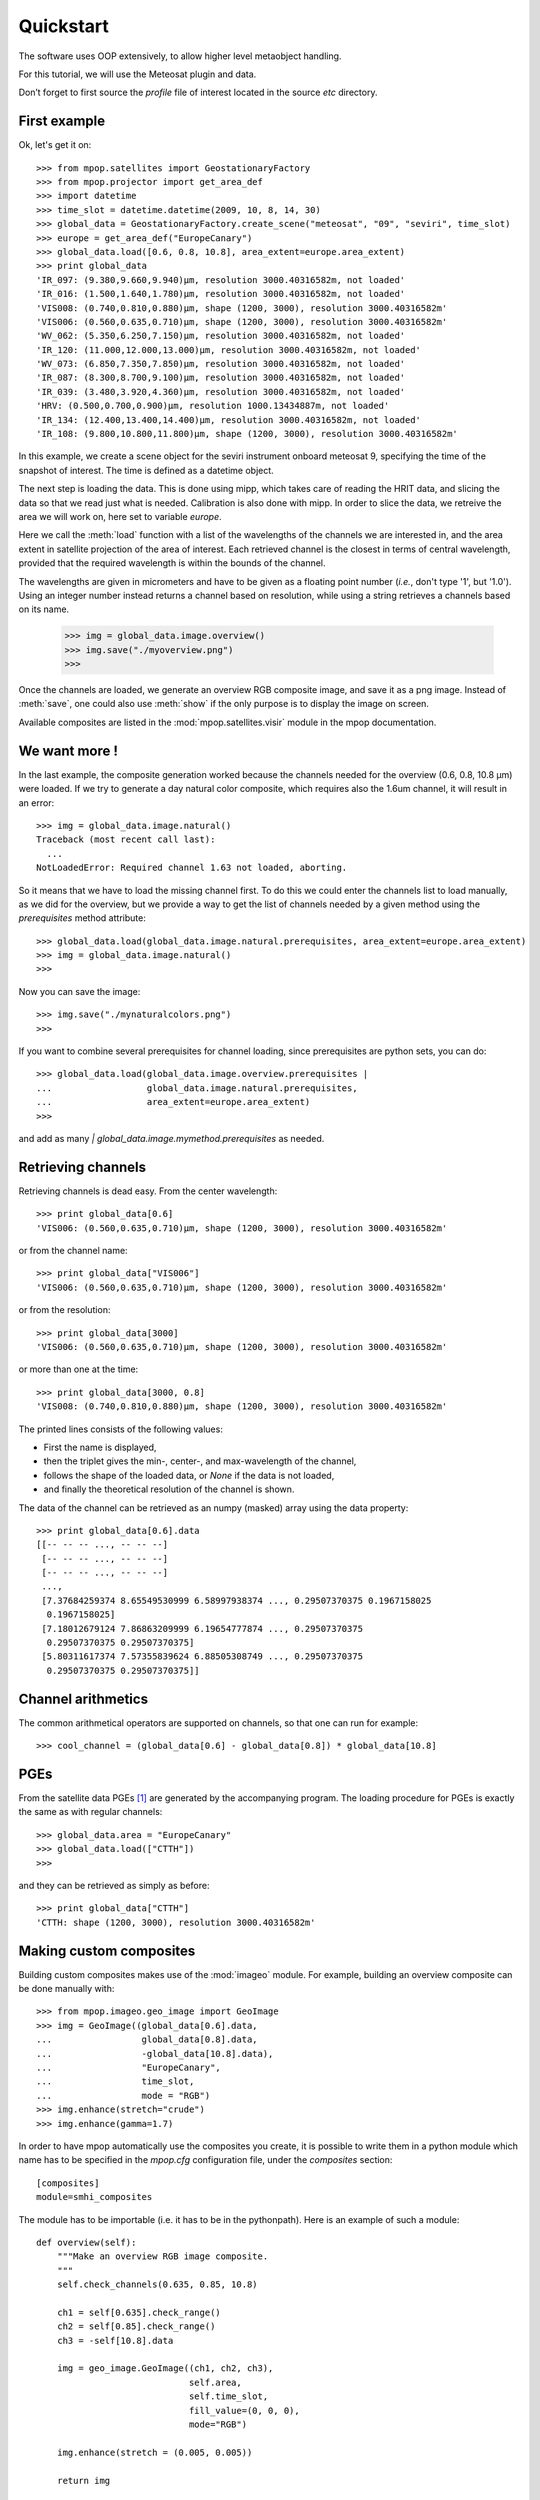 ============
 Quickstart
============

The software uses OOP extensively, to allow higher level metaobject handling.

For this tutorial, we will use the Meteosat plugin and data.

Don’t forget to first source the `profile` file of interest located in the
source `etc` directory.

First example
=============

.. versionchanged:: 0.10.0
   The factory-based loading was added in 0.10.0


Ok, let's get it on::

    >>> from mpop.satellites import GeostationaryFactory
    >>> from mpop.projector import get_area_def
    >>> import datetime
    >>> time_slot = datetime.datetime(2009, 10, 8, 14, 30)
    >>> global_data = GeostationaryFactory.create_scene("meteosat", "09", "seviri", time_slot)
    >>> europe = get_area_def("EuropeCanary")
    >>> global_data.load([0.6, 0.8, 10.8], area_extent=europe.area_extent)
    >>> print global_data
    'IR_097: (9.380,9.660,9.940)μm, resolution 3000.40316582m, not loaded'
    'IR_016: (1.500,1.640,1.780)μm, resolution 3000.40316582m, not loaded'
    'VIS008: (0.740,0.810,0.880)μm, shape (1200, 3000), resolution 3000.40316582m'
    'VIS006: (0.560,0.635,0.710)μm, shape (1200, 3000), resolution 3000.40316582m'
    'WV_062: (5.350,6.250,7.150)μm, resolution 3000.40316582m, not loaded'
    'IR_120: (11.000,12.000,13.000)μm, resolution 3000.40316582m, not loaded'
    'WV_073: (6.850,7.350,7.850)μm, resolution 3000.40316582m, not loaded'
    'IR_087: (8.300,8.700,9.100)μm, resolution 3000.40316582m, not loaded'
    'IR_039: (3.480,3.920,4.360)μm, resolution 3000.40316582m, not loaded'
    'HRV: (0.500,0.700,0.900)μm, resolution 1000.13434887m, not loaded'
    'IR_134: (12.400,13.400,14.400)μm, resolution 3000.40316582m, not loaded'
    'IR_108: (9.800,10.800,11.800)μm, shape (1200, 3000), resolution 3000.40316582m'


In this example, we create a scene object for the seviri instrument onboard
meteosat 9, specifying the time of the snapshot of interest. The time is
defined as a datetime object. 

The next step is loading the data. This is done using mipp, which takes care of
reading the HRIT data, and slicing the data so that we read just what is
needed. Calibration is also done with mipp. In order to slice the data, we
retreive the area we will work on, here set to variable *europe*.

Here we call the :meth:`load` function with a list of the wavelengths of the
channels we are interested in, and the area extent in satellite projection of
the area of interest. Each retrieved channel is the closest in terms of central
wavelength, provided that the required wavelength is within the bounds of the
channel.

The wavelengths are given in micrometers and have to be given as a floating
point number (*i.e.*, don't type '1', but '1.0'). Using an integer number
instead returns a channel based on resolution, while using a string retrieves a
channels based on its name.

    >>> img = global_data.image.overview()
    >>> img.save("./myoverview.png")
    >>>

Once the channels are loaded, we generate an overview RGB composite image, and
save it as a png image. Instead of :meth:`save`, one could also use
:meth:`show` if the only purpose is to display the image on screen.

Available composites are listed in the :mod:`mpop.satellites.visir` module
in the mpop documentation.

We want more !
==============

In the last example, the composite generation worked because the channels
needed for the overview (0.6, 0.8, 10.8 μm) were loaded. If we try to generate
a day natural color composite, which requires also the 1.6um channel, it will
result in an error::

   
    >>> img = global_data.image.natural()
    Traceback (most recent call last):
      ...
    NotLoadedError: Required channel 1.63 not loaded, aborting.

So it means that we have to load the missing channel first. To do this we could
enter the channels list to load manually, as we did for the overview, but we
provide a way to get the list of channels needed by a given method using the
`prerequisites` method attribute::

    >>> global_data.load(global_data.image.natural.prerequisites, area_extent=europe.area_extent)
    >>> img = global_data.image.natural()
    >>>

Now you can save the image::

    >>> img.save("./mynaturalcolors.png")
    >>>

If you want to combine several prerequisites for channel loading, since
prerequisites are python sets, you can do::

    >>> global_data.load(global_data.image.overview.prerequisites | 
    ...                  global_data.image.natural.prerequisites,
    ...                  area_extent=europe.area_extent)
    >>>

and add as many `| global_data.image.mymethod.prerequisites` as needed.

Retrieving channels
===================

Retrieving channels is dead easy. From the center wavelength::

   >>> print global_data[0.6]
   'VIS006: (0.560,0.635,0.710)μm, shape (1200, 3000), resolution 3000.40316582m'

or from the channel name::

   >>> print global_data["VIS006"]
   'VIS006: (0.560,0.635,0.710)μm, shape (1200, 3000), resolution 3000.40316582m'

or from the resolution::
 
   >>> print global_data[3000]
   'VIS006: (0.560,0.635,0.710)μm, shape (1200, 3000), resolution 3000.40316582m'

or more than one at the time::

   >>> print global_data[3000, 0.8]
   'VIS008: (0.740,0.810,0.880)μm, shape (1200, 3000), resolution 3000.40316582m'

The printed lines consists of the following values:

* First the name is displayed,
* then the triplet gives the min-, center-, and max-wavelength of the
  channel,
* follows the shape of the loaded data, or `None` if the data is not loaded,
* and finally the theoretical resolution of the channel is shown.

The data of the channel can be retrieved as an numpy (masked) array using the
data property::
  
   >>> print global_data[0.6].data
   [[-- -- -- ..., -- -- --]
    [-- -- -- ..., -- -- --]
    [-- -- -- ..., -- -- --]
    ..., 
    [7.37684259374 8.65549530999 6.58997938374 ..., 0.29507370375 0.1967158025
     0.1967158025]
    [7.18012679124 7.86863209999 6.19654777874 ..., 0.29507370375
     0.29507370375 0.29507370375]
    [5.80311617374 7.57355839624 6.88505308749 ..., 0.29507370375
     0.29507370375 0.29507370375]]

Channel arithmetics
===================

.. versionadded:: 0.10.0
   Channel arithmetics added.

The common arithmetical operators are supported on channels, so that one can
run for example::

  >>> cool_channel = (global_data[0.6] - global_data[0.8]) * global_data[10.8]

PGEs
====

From the satellite data PGEs [#f1]_ are generated by the accompanying program.
The loading procedure for PGEs is exactly the same as with regular channels::

    >>> global_data.area = "EuropeCanary"
    >>> global_data.load(["CTTH"])
    >>>
    
and they can be retrieved as simply as before::
    
    >>> print global_data["CTTH"] 
    'CTTH: shape (1200, 3000), resolution 3000.40316582m'

Making custom composites
========================

Building custom composites makes use of the :mod:`imageo` module. For example,
building an overview composite can be done manually with::

    >>> from mpop.imageo.geo_image import GeoImage
    >>> img = GeoImage((global_data[0.6].data, 
    ...                 global_data[0.8].data, 
    ...                 -global_data[10.8].data),
    ...                 "EuropeCanary",
    ...                 time_slot,
    ...                 mode = "RGB")
    >>> img.enhance(stretch="crude")
    >>> img.enhance(gamma=1.7)

.. versionadded:: 0.10.0
   Custom composites module added.

In order to have mpop automatically use the composites you create, it is
possible to write them in a python module which name has to be specified in the
`mpop.cfg` configuration file, under the *composites* section::

  [composites]
  module=smhi_composites

The module has to be importable (i.e. it has to be in the pythonpath). 
Here is an example of such a module::

  def overview(self):
      """Make an overview RGB image composite.
      """
      self.check_channels(0.635, 0.85, 10.8)

      ch1 = self[0.635].check_range()
      ch2 = self[0.85].check_range()
      ch3 = -self[10.8].data

      img = geo_image.GeoImage((ch1, ch2, ch3),
                               self.area,
                               self.time_slot,
                               fill_value=(0, 0, 0),
                               mode="RGB")

      img.enhance(stretch = (0.005, 0.005))

      return img

  overview.prerequisites = set([0.6, 0.8, 10.8])

  def hr_visual(self):
      """Make a High Resolution visual BW image composite from Seviri
      channel.
      """
      self.check_channels("HRV")

      img = geo_image.GeoImage(self["HRV"].data,
                               self.area,
                               self.time_slot,
                               fill_value=0,
                               mode="L")
      img.enhance(stretch="crude")
      return img

  hr_visual.prerequisites = set(["HRV"])

  seviri = [overview,
            hr_visual]

Note the *seviri* variable in the end. This means that the composites it
contains will be available to all scenes using the Seviri instrument. If we
replace this by::

  meteosat09seviri = [overview,
                      hr_visual]

then the composites will only be available for the Meteosat 9 satellite scenes.

Projections
===========

Until now, we have used the channels directly as provided by the satellite,
that is in satellite projection. Generating composites thus produces views in
satellite projection, *i.e.* as viewed by the satellite.

Most often however, we will want to project the data onto a specific area so
that only the area of interest is depicted in the RGB composites.

Here is how we do that::

    >>> local_data = global_data.project("eurol")
    >>>

Now we have projected data onto the "eurol" area in the `local_data` variable
and we can operate as before to generate and play with RGB composites::

    >>> img = local_data.image.overview()
    >>> img.save("./local_overview.tif")
    >>>

The image is saved here in GeoTiff_ format. 

On projected images, one can also add contour overlay with the
:meth:`imageo.geo_image.add_overlay`.

.. _GeoTiff: http://trac.osgeo.org/geotiff/




.. rubric:: Footnotes

.. [#f1] PGEs in Meteosat : CloudType and CTTH
